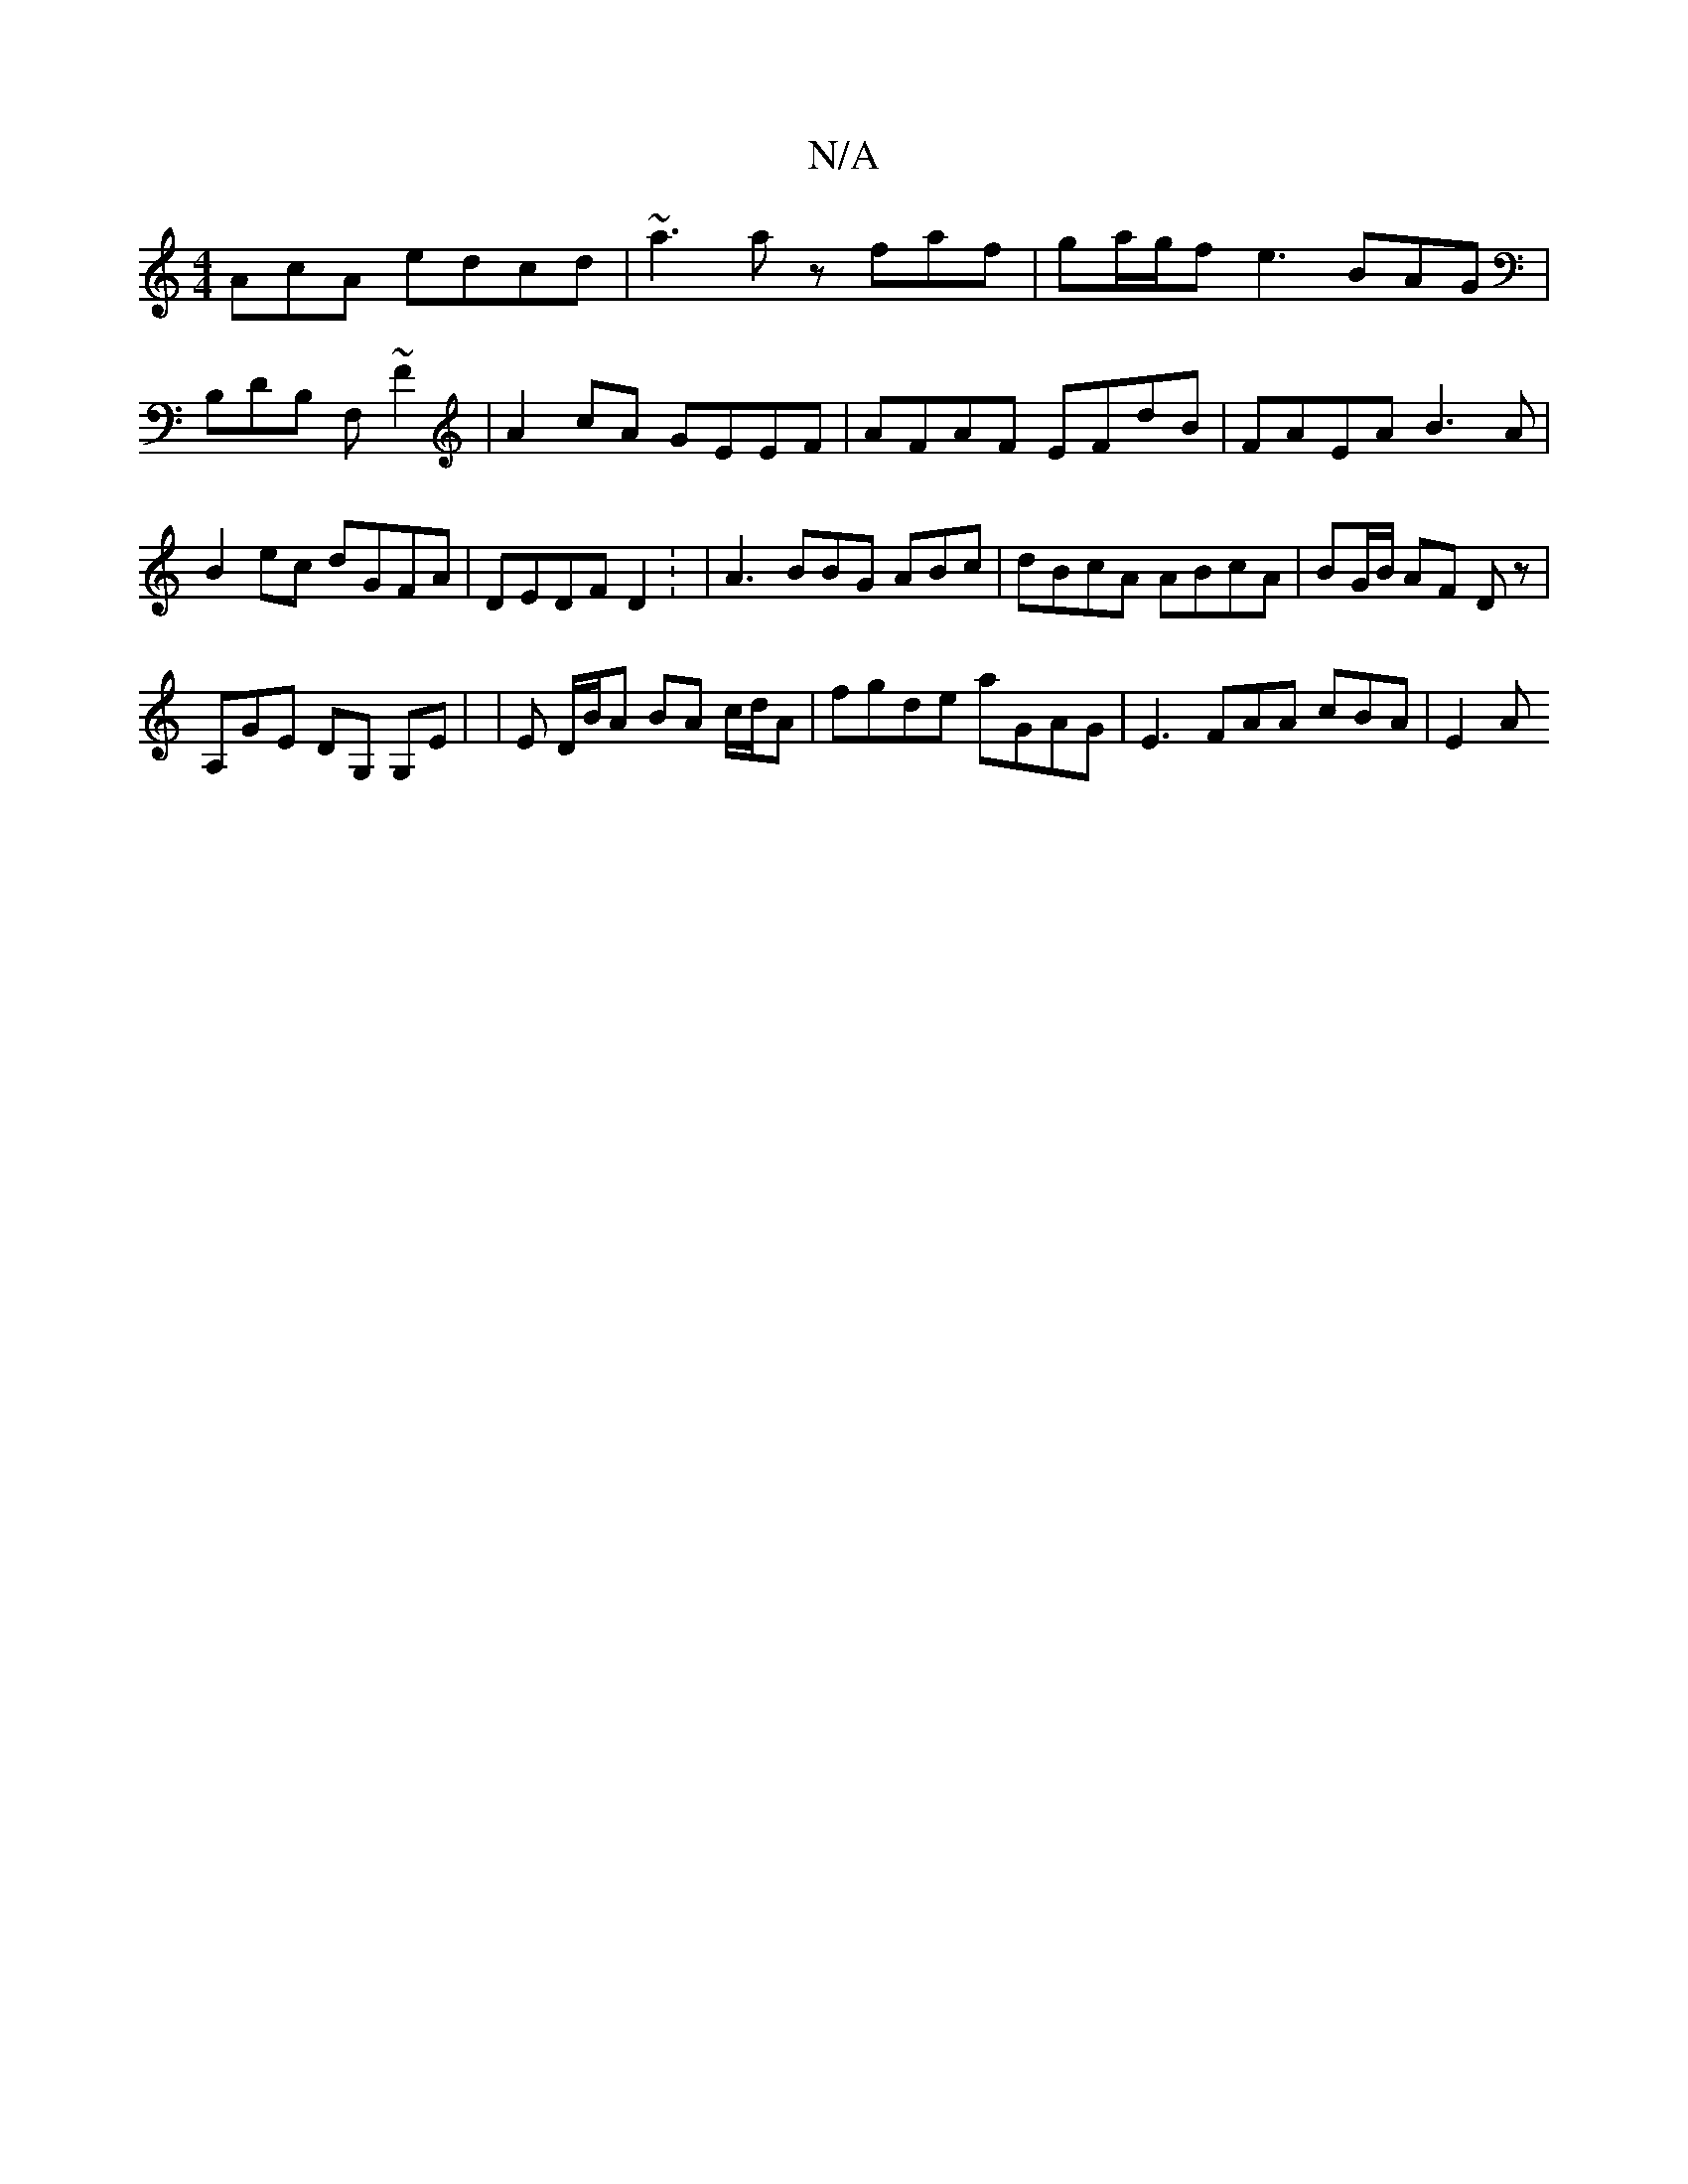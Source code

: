 X:1
T:N/A
M:4/4
R:N/A
K:Cmajor
AcA edcd|~a3a zfaf|ga/g/f e3 BAG | B,DB, F,~F2 |
A2cA GEEF | AFAF EFdB|FAEA B3 A | B2ec dGFA|DEDF D2 : |
A3 BBG ABc|dBcA ABcA|BG/B/ AF Dz|!A,GE DG, G,E|
|E D/B/A BA c/d/A |
fgde aGAG | E3- FAA cBA|E2A